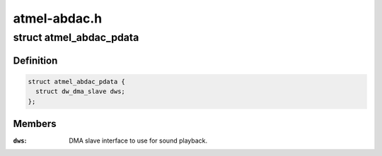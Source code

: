 .. -*- coding: utf-8; mode: rst -*-

=============
atmel-abdac.h
=============


.. _`atmel_abdac_pdata`:

struct atmel_abdac_pdata
========================

.. c:type:: atmel_abdac_pdata

    board specific ABDAC configuration


.. _`atmel_abdac_pdata.definition`:

Definition
----------

.. code-block:: c

  struct atmel_abdac_pdata {
    struct dw_dma_slave dws;
  };


.. _`atmel_abdac_pdata.members`:

Members
-------

:``dws``:
    DMA slave interface to use for sound playback.


